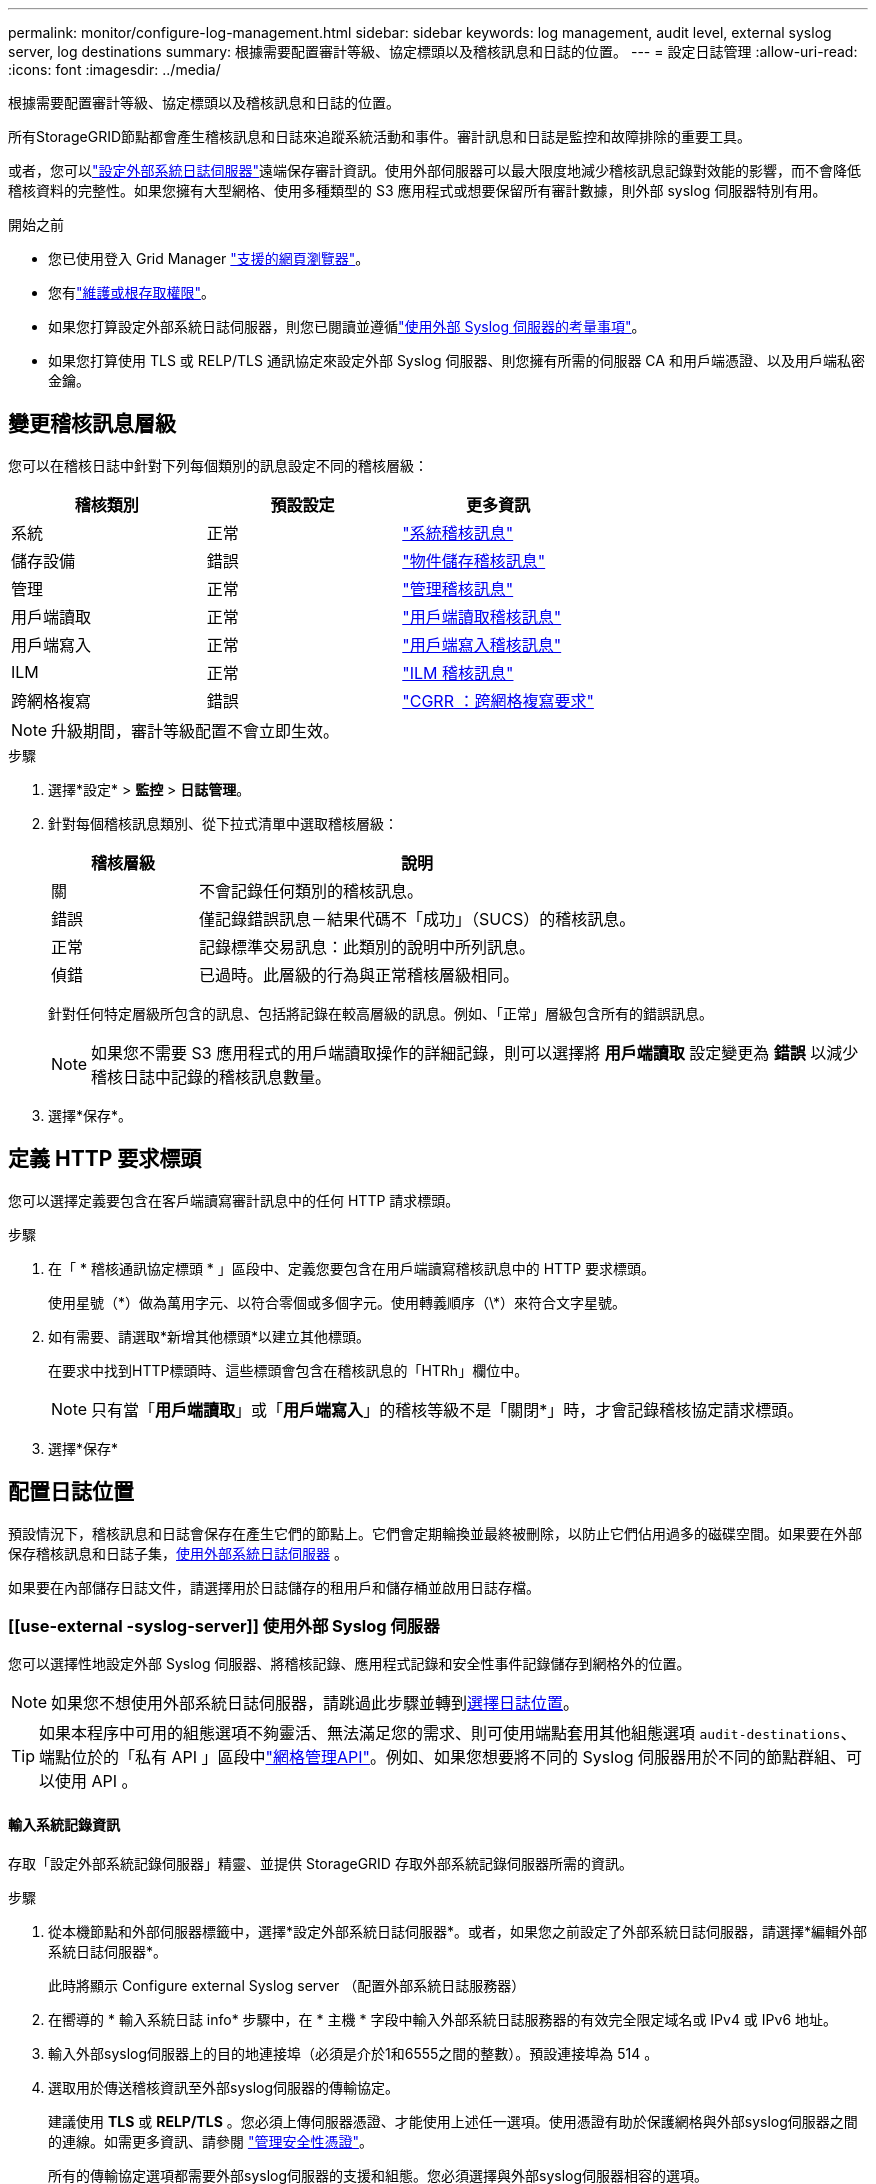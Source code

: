 ---
permalink: monitor/configure-log-management.html 
sidebar: sidebar 
keywords: log management, audit level, external syslog server, log destinations 
summary: 根據需要配置審計等級、協定標頭以及稽核訊息和日誌的位置。 
---
= 設定日誌管理
:allow-uri-read: 
:icons: font
:imagesdir: ../media/


[role="lead"]
根據需要配置審計等級、協定標頭以及稽核訊息和日誌的位置。

所有StorageGRID節點都會產生稽核訊息和日誌來追蹤系統活動和事件。審計訊息和日誌是監控和故障排除的重要工具。

或者，您可以link:../monitor/considerations-for-external-syslog-server.html["設定外部系統日誌伺服器"]遠端保存審計資訊。使用外部伺服器可以最大限度地減少稽核訊息記錄對效能的影響，而不會降低稽核資料的完整性。如果您擁有大型網格、使用多種類型的 S3 應用程式或想要保留所有審計數據，則外部 syslog 伺服器特別有用。

.開始之前
* 您已使用登入 Grid Manager link:../admin/web-browser-requirements.html["支援的網頁瀏覽器"]。
* 您有link:../admin/admin-group-permissions.html["維護或根存取權限"]。
* 如果您打算設定外部系統日誌伺服器，則您已閱讀並遵循link:../monitor/considerations-for-external-syslog-server.html["使用外部 Syslog 伺服器的考量事項"]。
* 如果您打算使用 TLS 或 RELP/TLS 通訊協定來設定外部 Syslog 伺服器、則您擁有所需的伺服器 CA 和用戶端憑證、以及用戶端私密金鑰。




== 變更稽核訊息層級

您可以在稽核日誌中針對下列每個類別的訊息設定不同的稽核層級：

[cols="1a,1a,1a"]
|===
| 稽核類別 | 預設設定 | 更多資訊 


 a| 
系統
 a| 
正常
 a| 
link:../audit/system-audit-messages.html["系統稽核訊息"]



 a| 
儲存設備
 a| 
錯誤
 a| 
link:../audit/object-storage-audit-messages.html["物件儲存稽核訊息"]



 a| 
管理
 a| 
正常
 a| 
link:../audit/management-audit-message.html["管理稽核訊息"]



 a| 
用戶端讀取
 a| 
正常
 a| 
link:../audit/client-read-audit-messages.html["用戶端讀取稽核訊息"]



 a| 
用戶端寫入
 a| 
正常
 a| 
link:../audit/client-write-audit-messages.html["用戶端寫入稽核訊息"]



 a| 
ILM
 a| 
正常
 a| 
link:../audit/ilm-audit-messages.html["ILM 稽核訊息"]



 a| 
跨網格複寫
 a| 
錯誤
 a| 
link:../audit/cgrr-cross-grid-replication-request.html["CGRR ：跨網格複寫要求"]

|===

NOTE: 升級期間，審計等級配置不會立即生效。

.步驟
. 選擇*設定* > *監控* > *日誌管理*。
. 針對每個稽核訊息類別、從下拉式清單中選取稽核層級：
+
[cols="1a,3a"]
|===
| 稽核層級 | 說明 


 a| 
關
 a| 
不會記錄任何類別的稽核訊息。



 a| 
錯誤
 a| 
僅記錄錯誤訊息－結果代碼不「成功」（SUCS）的稽核訊息。



 a| 
正常
 a| 
記錄標準交易訊息：此類別的說明中所列訊息。



 a| 
偵錯
 a| 
已過時。此層級的行為與正常稽核層級相同。

|===
+
針對任何特定層級所包含的訊息、包括將記錄在較高層級的訊息。例如、「正常」層級包含所有的錯誤訊息。

+

NOTE: 如果您不需要 S3 應用程式的用戶端讀取操作的詳細記錄，則可以選擇將 *用戶端讀取* 設定變更為 *錯誤* 以減少稽核日誌中記錄的稽核訊息數量。

. 選擇*保存*。




== 定義 HTTP 要求標頭

您可以選擇定義要包含在客戶端讀寫審計訊息中的任何 HTTP 請求標頭。

.步驟
. 在「 * 稽核通訊協定標頭 * 」區段中、定義您要包含在用戶端讀寫稽核訊息中的 HTTP 要求標頭。
+
使用星號（\*）做為萬用字元、以符合零個或多個字元。使用轉義順序（\*）來符合文字星號。

. 如有需要、請選取*新增其他標頭*以建立其他標頭。
+
在要求中找到HTTP標頭時、這些標頭會包含在稽核訊息的「HTRh」欄位中。

+

NOTE: 只有當「*用戶端讀取*」或「*用戶端寫入*」的稽核等級不是「關閉*」時，才會記錄稽核協定請求標頭。

. 選擇*保存*




== 配置日誌位置

預設情況下，稽核訊息和日誌會保存在產生它們的節點上。它們會定期輪換並最終被刪除，以防止它們佔用過多的磁碟空間。如果要在外部保存稽核訊息和日誌子集，<<use-external-syslog-server,使用外部系統日誌伺服器>> 。

如果要在內部儲存日誌文件，請選擇用於日誌儲存的租用戶和儲存桶並啟用日誌存檔。



=== [[use-external -syslog-server]] 使用外部 Syslog 伺服器

您可以選擇性地設定外部 Syslog 伺服器、將稽核記錄、應用程式記錄和安全性事件記錄儲存到網格外的位置。


NOTE: 如果您不想使用外部系統日誌伺服器，請跳過此步驟並轉到<<select-log-location,選擇日誌位置>>。


TIP: 如果本程序中可用的組態選項不夠靈活、無法滿足您的需求、則可使用端點套用其他組態選項 `audit-destinations`、端點位於的「私有 API 」區段中link:../admin/using-grid-management-api.html["網格管理API"]。例如、如果您想要將不同的 Syslog 伺服器用於不同的節點群組、可以使用 API 。



==== 輸入系統記錄資訊

存取「設定外部系統記錄伺服器」精靈、並提供 StorageGRID 存取外部系統記錄伺服器所需的資訊。

.步驟
. 從本機節點和外部伺服器標籤中，選擇*設定外部系統日誌伺服器*。或者，如果您之前設定了外部系統日誌伺服器，請選擇*編輯外部系統日誌伺服器*。
+
此時將顯示 Configure external Syslog server （配置外部系統日誌服務器）

. 在嚮導的 * 輸入系統日誌 info* 步驟中，在 * 主機 * 字段中輸入外部系統日誌服務器的有效完全限定域名或 IPv4 或 IPv6 地址。
. 輸入外部syslog伺服器上的目的地連接埠（必須是介於1和6555之間的整數）。預設連接埠為 514 。
. 選取用於傳送稽核資訊至外部syslog伺服器的傳輸協定。
+
建議使用 *TLS* 或 *RELP/TLS* 。您必須上傳伺服器憑證、才能使用上述任一選項。使用憑證有助於保護網格與外部syslog伺服器之間的連線。如需更多資訊、請參閱 link:../admin/using-storagegrid-security-certificates.html["管理安全性憑證"]。

+
所有的傳輸協定選項都需要外部syslog伺服器的支援和組態。您必須選擇與外部syslog伺服器相容的選項。

+

NOTE: 可靠的事件記錄傳輸協定（RELP）可延伸系統記錄傳輸協定的功能、以提供可靠的事件訊息傳輸。如果您的外部syslog伺服器必須重新啟動、使用RELP有助於防止稽核資訊遺失。

. 選擇*繼續*。
. [[attach 憑證 ]] 如果您選取 *TLS* 或 *RELP/TLS* 、請上傳伺服器 CA 憑證、用戶端憑證和用戶端私密金鑰。
+
.. 選取*瀏覽*以取得您要使用的憑證或金鑰。
.. 選取憑證或金鑰檔案。
.. 選取*「Open*（開啟*）」上傳檔案。
+
憑證或金鑰檔名稱旁會出現綠色勾號、通知您已成功上傳。



. 選擇*繼續*。




==== 管理系統記錄內容

您可以選取要傳送至外部 Syslog 伺服器的資訊。

.步驟
. 針對精靈的 * 管理系統記錄內容 * 步驟、選取您要傳送至外部系統記錄伺服器的每種稽核資訊類型。
+
** * 傳送稽核記錄 * ：傳送 StorageGRID 事件和系統活動
** * 傳送安全性事件 * ：傳送安全性事件，例如未獲授權的使用者嘗試登入或使用者以 root 身分登入
** * 傳送應用程式記錄 * ：傳送link:../monitor/storagegrid-software-logs.html["StorageGRID 軟體記錄檔"]有助於疑難排解的項目、包括：
+
*** `bycast-err.log`
*** `bycast.log`
*** `jaeger.log`
*** `nms.log`（僅限管理節點）
*** `prometheus.log`
*** `raft.log`
*** `hagroups.log`


** * 傳送存取記錄 * ：將外部要求的 HTTP 存取記錄傳送至 Grid Manager 、 Tenant Manger 、設定的負載平衡器端點、以及來自遠端系統的網格同盟要求。


. 使用下拉式功能表為您要傳送的每個稽核資訊類別選取嚴重性和醫事機構（訊息類型）。
+
設定嚴重性和設施值可協助您以可自訂的方式來彙總記錄、以便更輕鬆地進行分析。

+
.. 對於 * 嚴重性 * 、請選取 * Passthrough * 、或選取介於 0 和 7 之間的嚴重性值。
+
如果您選取值、所選的值將套用至此類型的所有訊息。如果您以固定值覆寫嚴重性、則會遺失關於不同嚴重性的資訊。

+
[cols="1a,3a"]
|===
| 嚴重性 | 說明 


 a| 
Passthrough
 a| 
傳送至外部 Syslog 的每則訊息、其嚴重性值與本機登入節點時相同：

*** 對於稽核記錄、嚴重性為「資訊」。
*** 對於安全事件、嚴重性值是由節點上的 Linux 發佈所產生。
*** 對於應用程式記錄、「資訊」和「通知」之間的嚴重性會因問題而異。例如、新增 NTP 伺服器並設定 HA 群組會提供「 info 」的值、而刻意停止 SSM 或 RSM 服務則會提供「 notice 」的值。
*** 對於存取記錄、嚴重性為「資訊」。




 a| 
0
 a| 
緊急：系統無法使用



 a| 
1
 a| 
警示：必須立即採取行動



 a| 
2
 a| 
關鍵：關鍵條件



 a| 
3
 a| 
錯誤：錯誤情況



 a| 
4
 a| 
警告：警告條件



 a| 
5
 a| 
注意：正常但重要的情況



 a| 
6
 a| 
資訊：資訊訊息



 a| 
7
 a| 
偵錯：偵錯層級的訊息

|===
.. 對於 * 設施 * 、請選取 * Passthrough * 、或選取介於 0 和 23 之間的設施值。
+
如果您選取一個值、它會套用至所有此類型的訊息。如果您以固定值覆寫醫事機構、則會遺失有關不同醫事機構的資訊。

+
[cols="1a,3a"]
|===
| 設施 | 說明 


 a| 
Passthrough
 a| 
傳送至外部 Syslog 的每則訊息、其設施值與本機登入節點時相同：

*** 對於稽核記錄、傳送至外部 Syslog 伺服器的設施為「 local7 」。
*** 對於安全事件、設施值是由節點上的 Linux 套裝作業系統所產生。
*** 對於應用程式記錄、傳送至外部 Syslog 伺服器的應用程式記錄具有下列設施值：
+
**** `bycast.log`：用戶或守護程序
**** `bycast-err.log`：用戶、守護程序、 local3 或 local4
**** `jaeger.log`： local2.
**** `nms.log`： local3.
**** `prometheus.log`： local4.
**** `raft.log`： local5.
**** `hagroups.log`： local6.


*** 對於存取記錄、傳送至外部 Syslog 伺服器的設施為「 local0 」。




 a| 
0
 a| 
KERN（核心訊息）



 a| 
1
 a| 
使用者（使用者層級訊息）



 a| 
2
 a| 
郵件



 a| 
3
 a| 
精靈（系統精靈）



 a| 
4
 a| 
驗證（安全性/授權訊息）



 a| 
5
 a| 
系統記錄（系統記錄所產生的訊息）



 a| 
6
 a| 
LPR（線路印表機子系統）



 a| 
7
 a| 
新聞（網路新聞子系統）



 a| 
8
 a| 
uucp



 a| 
9
 a| 
cron（時鐘精靈）



 a| 
10
 a| 
安全性（安全性/授權訊息）



 a| 
11
 a| 
FTP



 a| 
12
 a| 
NTP



 a| 
13
 a| 
記錄稽核（記錄稽核）



 a| 
14
 a| 
記錄警示（記錄警示）



 a| 
15
 a| 
時鐘（時鐘精靈）



 a| 
16
 a| 
local0



 a| 
17
 a| 
local1



 a| 
18
 a| 
local2



 a| 
19
 a| 
local3



 a| 
20
 a| 
local4



 a| 
21
 a| 
local5



 a| 
22
 a| 
local6



 a| 
23
 a| 
local7

|===


. 選擇*繼續*。




==== 傳送測試訊息

開始使用外部syslog伺服器之前、您應該要求網格中的所有節點都將測試訊息傳送至外部syslog伺服器。您應該使用這些測試訊息來協助驗證整個記錄收集基礎架構、然後再將資料傳送至外部syslog伺服器。


CAUTION: 請勿使用外部 Syslog 伺服器組態、除非您確認外部 Syslog 伺服器收到來自網格中每個節點的測試訊息、且訊息已如預期般處理。

.步驟
. 如果您不想傳送測試訊息、因為您確定已正確設定外部 Syslog 伺服器、而且可以從網格中的所有節點接收稽核資訊、請選取 * 略過並完成 * 。
+
綠色橫幅表示已儲存組態。

. 否則、請選取 * 傳送測試訊息 * （建議）。
+
測試結果會持續顯示在頁面上、直到您停止測試為止。測試進行中時、您的稽核訊息會繼續傳送至先前設定的目的地。

. 如果您在 syslog 伺服器設定期間或執行時收到任何錯誤，請修正它們並再次選擇*傳送測試訊息*。
+
請參閱link:../troubleshoot/troubleshooting-syslog-server.html["排除外部syslog伺服器的故障"]以協助您解決任何錯誤。

. 請等到看到綠色橫幅、表示所有節點都已通過測試。
. 請檢查您的syslog伺服器、確定是否收到測試訊息、並按照預期處理。
+

NOTE: 如果您使用 UDP，請檢查整個日誌收集基礎架構。  UDP 協定不像其他協定那樣允許嚴格的錯誤檢測。

. 選擇*停止並結束*。
+
您將返回到* Audit和syslog server*頁面。綠色橫幅表示系統記錄伺服器組態已儲存。

+

NOTE: 直到您選擇包含外部系統日誌伺服器的目標時， StorageGRID稽核資訊才會傳送至外部系統日誌伺服器。





=== 選擇日誌位置

您可以指定稽核日誌、安全事件日誌、link:../monitor/storagegrid-software-logs.html["StorageGRID應用程式日誌"] ，並發送訪問日誌。

[NOTE]
====
StorageGRID 預設為本機節點稽核目的地、並將稽核資訊儲存在 `/var/local/log/localaudit.log`中。

使用 `/var/local/log/localaudit.log`時、 Grid Manager 和 Tenant Manager 稽核記錄項目可能會傳送至儲存節點。您可以使用命令來尋找哪些節點具有最近的項目 `run-each-node --parallel "zgrep MGAU /var/local/log/localaudit.log | tail"`。

某些目的地只有在您已設定外部 Syslog 伺服器時才可使用。

====
.步驟
. 選擇*日誌位置* > *本機節點和外部伺服器*。
. 若要變更日誌類型的日誌位置，請選擇其他選項。
+

TIP: * 僅限本機節點 * 和 * 外部系統記錄伺服器 * 通常可提供更好的效能。

+
[cols="1a,2a"]
|===
| 選項 | 說明 


 a| 
僅限本機節點（預設）
 a| 
稽核訊息、安全事件日誌和應用程式日誌不會傳送到管理節點。相反，它們僅保存在生成​​它們的節點（“本地節點”）上。每個本地節點產生的審計資訊儲存在 `/var/local/log/localaudit.log`。

*注意*： StorageGRID會定期刪除本機日誌以釋放空間。當節點的日誌檔案達到 1 GB 時，將儲存現有檔案並啟動新的日誌檔案。日誌的輪換限制為 21 個檔案。當建立第 22 個版本的日誌檔案時，最舊的日誌檔案將被刪除。每個節點平均儲存約 20 GB 的日誌資料。為了長期保存日誌，<<use-bucket,使用租戶和存儲桶進行日誌存儲>> 。



 a| 
管理節點 / 本機節點
 a| 
稽核訊息會傳送至管理節點上的稽核記錄、安全性事件記錄和應用程式記錄會儲存在產生這些記錄的節點上。稽核資訊會儲存在下列檔案中：

** 管理節點（主要和非主要）： `/var/local/audit/export/audit.log`
** 所有節點： `/var/local/log/localaudit.log`檔案通常是空的或遺失的。它可能包含次要資訊、例如某些訊息的額外複本。




 a| 
外部syslog伺服器
 a| 
審計資訊被傳送到外部系統日誌伺服器並保存在本地節點上(`/var/local/log/localaudit.log`）。傳送的訊息類型取決於您如何設定外部系統日誌伺服器。此選項僅在您<<use-external-syslog-server,設定外部系統日誌伺服器>>。



 a| 
管理節點和外部系統日誌伺服器
 a| 
審計訊息被傳送到審計日誌(`/var/local/audit/export/audit.log`)，並將稽核資訊傳送至外部系統日誌伺服器並保存在本機節點上(`/var/local/log/localaudit.log`）。傳送的訊息類型取決於您如何設定外部系統日誌伺服器。此選項僅在您<<use-external-syslog-server,設定外部系統日誌伺服器>>。

|===
. 選擇*保存*。
+
出現警告訊息。

. 選取 * 確定 * 以確認您要變更稽核資訊的目的地。
+
新記錄會傳送至您選取的目的地。現有記錄仍會保留在目前位置。





=== [[use-bucket]]使用儲存桶

日誌會定期輪換。使用同一網格中的 S3 儲存桶來長期儲存日誌。

. 選擇*日誌位置* > *使用儲存桶*。
. 選取“啟用存檔日誌”複選框。
. 如果列出的租戶和儲存桶不是您想要使用的，請選擇*更改租戶和儲存桶*，然後選擇*建立租戶和儲存桶*或*選擇租戶和儲存桶*。
+
[role="tabbed-block"]
====
.建立租戶和儲存桶
--
.. 輸入新的租戶名稱。
.. 輸入並確認新租戶的密碼。
.. 輸入新的儲存桶名稱。
.. 選擇*建立並啟用*。


--
.選擇租戶和貯體
--
.. 從下拉式選單中選擇租戶名稱。
.. 從下拉式選單中選擇一個儲存桶。
.. 選擇*選擇並啟用*。


--
====


. 選擇*保存*。
+
日誌將儲存在您指定的租用戶和儲存桶中。日誌的物件鍵名稱採用以下格式：

+
[listing]
----
system-logs/{node_hostname}/{absolute_path_to_log_file_on_node}--{last_modified_time}.gz
----
+
例如：

+
[listing]
----
system-logs/DC1-SN1/var/local/log/localaudit.log--2025-05-12_13:41:44.gz
----

